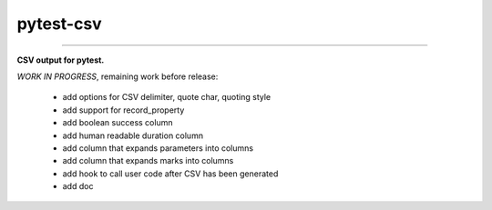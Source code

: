 pytest-csv
==========

.. image:: https://badges.gitter.im/pytest-csv/Lobby.svg
   :alt: Join the chat at https://gitter.im/pytest-csv/Lobby
   :target: https://gitter.im/pytest-csv/Lobby?utm_source=badge&utm_medium=badge&utm_campaign=pr-badge&utm_content=badge

.. image:: https://img.shields.io/github/tag/nicoulaj/pytest-csv.svg
    :target: https://github.com/nicoulaj/pytest-csv/releases
   :alt: last release

.. image:: https://img.shields.io/pypi/pyversions/pytest-csv.svg
    :target: https://pypi.python.org/pypi/pytest-csv
   :alt: pypi package

.. image:: https://img.shields.io/badge/pytest-3.2%2B-green.svg
    :target: https://pytest.org
   :alt: pytest supported versions

.. image:: https://travis-ci.org/nicoulaj/pytest-csv.svg?branch=master
    :target: https://travis-ci.org/nicoulaj/pytest-csv
   :alt: continuous integration

----

**CSV output for pytest.**


*WORK IN PROGRESS*, remaining work before release:

 * add options for CSV delimiter, quote char, quoting style
 * add support for record_property
 * add boolean success column
 * add human readable duration column
 * add column that expands parameters into columns
 * add column that expands marks into columns
 * add hook to call user code after CSV has been generated
 * add doc
